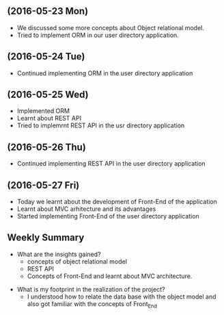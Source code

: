** (2016-05-23 Mon)
     + We discussed some more concepts about Object relational model.
     + Tried to implement ORM in our user directory application.
** (2016-05-24 Tue)
     + Continued implementing ORM in the user directory application
** (2016-05-25 Wed)
     + Implemented ORM
     + Learnt about REST API
     + Tried to implemrnt REST API in the usr directory application  
** (2016-05-26 Thu)
     + Continued implementing REST API in the user directory application
** (2016-05-27 Fri)
     + Today we learnt about the development of Front-End of the application
     + Learnt about MVC arhitecture and its advantages
     + Started implementing Front-End of the user directory application
** Weekly  Summary
     + What are the insights gained?
       + concepts of object relational model
       + REST API
       + Concepts of Front-End and learnt about MVC architecture.   
   + What is my footprint in the realization of the project?
      + I understood how to relate the data base with the object model and also got familiar with the concepts of Front_End
